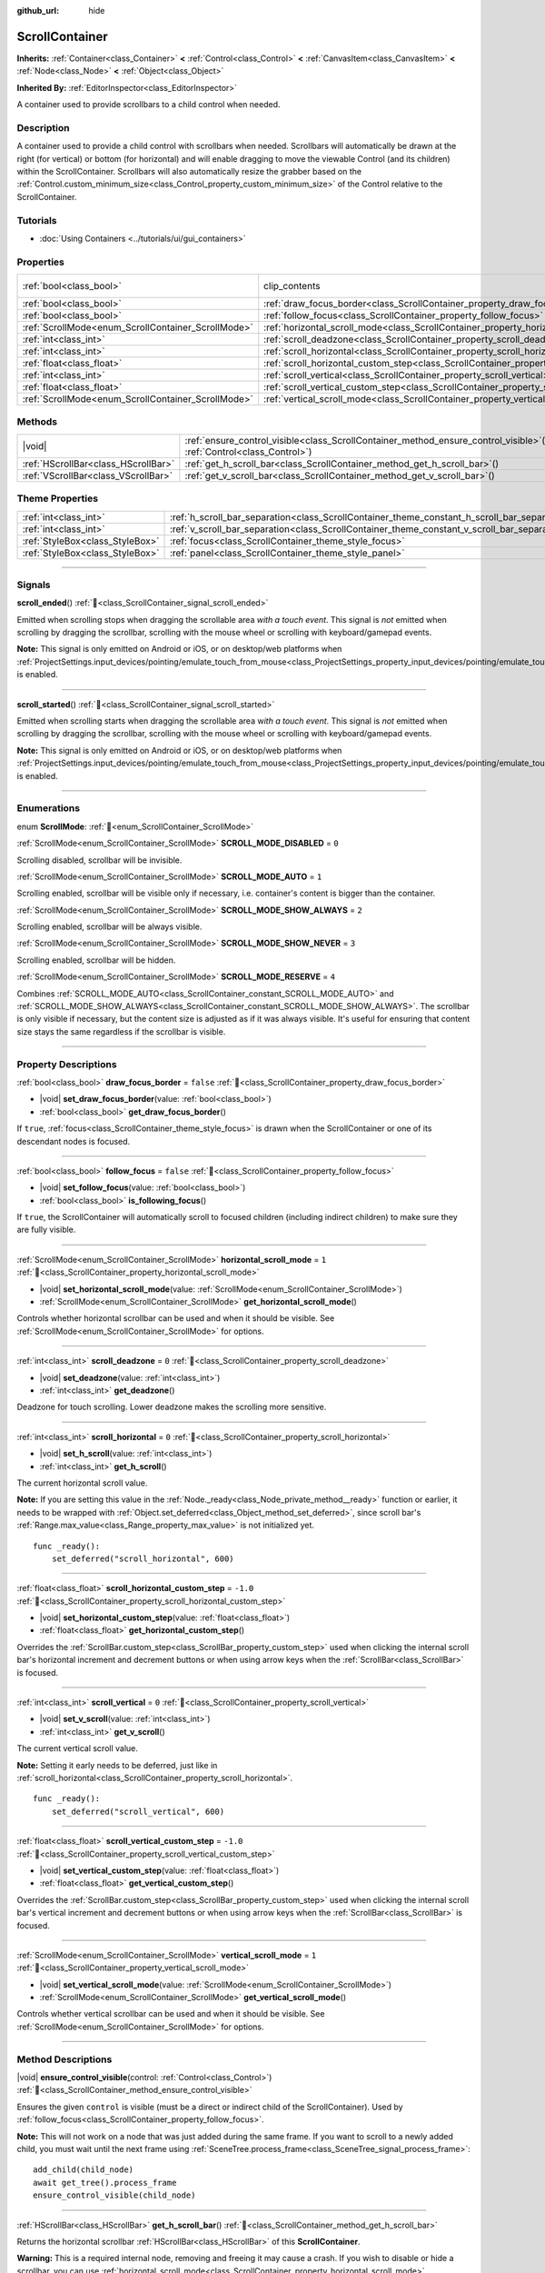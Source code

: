 :github_url: hide

.. DO NOT EDIT THIS FILE!!!
.. Generated automatically from Godot engine sources.
.. Generator: https://github.com/blazium-engine/blazium/tree/4.3/doc/tools/make_rst.py.
.. XML source: https://github.com/blazium-engine/blazium/tree/4.3/doc/classes/ScrollContainer.xml.

.. _class_ScrollContainer:

ScrollContainer
===============

**Inherits:** :ref:`Container<class_Container>` **<** :ref:`Control<class_Control>` **<** :ref:`CanvasItem<class_CanvasItem>` **<** :ref:`Node<class_Node>` **<** :ref:`Object<class_Object>`

**Inherited By:** :ref:`EditorInspector<class_EditorInspector>`

A container used to provide scrollbars to a child control when needed.

.. rst-class:: classref-introduction-group

Description
-----------

A container used to provide a child control with scrollbars when needed. Scrollbars will automatically be drawn at the right (for vertical) or bottom (for horizontal) and will enable dragging to move the viewable Control (and its children) within the ScrollContainer. Scrollbars will also automatically resize the grabber based on the :ref:`Control.custom_minimum_size<class_Control_property_custom_minimum_size>` of the Control relative to the ScrollContainer.

.. rst-class:: classref-introduction-group

Tutorials
---------

- :doc:`Using Containers <../tutorials/ui/gui_containers>`

.. rst-class:: classref-reftable-group

Properties
----------

.. table::
   :widths: auto

   +----------------------------------------------------+----------------------------------------------------------------------------------------------------+---------------------------------------------------------------------------+
   | :ref:`bool<class_bool>`                            | clip_contents                                                                                      | ``true`` (overrides :ref:`Control<class_Control_property_clip_contents>`) |
   +----------------------------------------------------+----------------------------------------------------------------------------------------------------+---------------------------------------------------------------------------+
   | :ref:`bool<class_bool>`                            | :ref:`draw_focus_border<class_ScrollContainer_property_draw_focus_border>`                         | ``false``                                                                 |
   +----------------------------------------------------+----------------------------------------------------------------------------------------------------+---------------------------------------------------------------------------+
   | :ref:`bool<class_bool>`                            | :ref:`follow_focus<class_ScrollContainer_property_follow_focus>`                                   | ``false``                                                                 |
   +----------------------------------------------------+----------------------------------------------------------------------------------------------------+---------------------------------------------------------------------------+
   | :ref:`ScrollMode<enum_ScrollContainer_ScrollMode>` | :ref:`horizontal_scroll_mode<class_ScrollContainer_property_horizontal_scroll_mode>`               | ``1``                                                                     |
   +----------------------------------------------------+----------------------------------------------------------------------------------------------------+---------------------------------------------------------------------------+
   | :ref:`int<class_int>`                              | :ref:`scroll_deadzone<class_ScrollContainer_property_scroll_deadzone>`                             | ``0``                                                                     |
   +----------------------------------------------------+----------------------------------------------------------------------------------------------------+---------------------------------------------------------------------------+
   | :ref:`int<class_int>`                              | :ref:`scroll_horizontal<class_ScrollContainer_property_scroll_horizontal>`                         | ``0``                                                                     |
   +----------------------------------------------------+----------------------------------------------------------------------------------------------------+---------------------------------------------------------------------------+
   | :ref:`float<class_float>`                          | :ref:`scroll_horizontal_custom_step<class_ScrollContainer_property_scroll_horizontal_custom_step>` | ``-1.0``                                                                  |
   +----------------------------------------------------+----------------------------------------------------------------------------------------------------+---------------------------------------------------------------------------+
   | :ref:`int<class_int>`                              | :ref:`scroll_vertical<class_ScrollContainer_property_scroll_vertical>`                             | ``0``                                                                     |
   +----------------------------------------------------+----------------------------------------------------------------------------------------------------+---------------------------------------------------------------------------+
   | :ref:`float<class_float>`                          | :ref:`scroll_vertical_custom_step<class_ScrollContainer_property_scroll_vertical_custom_step>`     | ``-1.0``                                                                  |
   +----------------------------------------------------+----------------------------------------------------------------------------------------------------+---------------------------------------------------------------------------+
   | :ref:`ScrollMode<enum_ScrollContainer_ScrollMode>` | :ref:`vertical_scroll_mode<class_ScrollContainer_property_vertical_scroll_mode>`                   | ``1``                                                                     |
   +----------------------------------------------------+----------------------------------------------------------------------------------------------------+---------------------------------------------------------------------------+

.. rst-class:: classref-reftable-group

Methods
-------

.. table::
   :widths: auto

   +-------------------------------------+-----------------------------------------------------------------------------------------------------------------------------------+
   | |void|                              | :ref:`ensure_control_visible<class_ScrollContainer_method_ensure_control_visible>`\ (\ control\: :ref:`Control<class_Control>`\ ) |
   +-------------------------------------+-----------------------------------------------------------------------------------------------------------------------------------+
   | :ref:`HScrollBar<class_HScrollBar>` | :ref:`get_h_scroll_bar<class_ScrollContainer_method_get_h_scroll_bar>`\ (\ )                                                      |
   +-------------------------------------+-----------------------------------------------------------------------------------------------------------------------------------+
   | :ref:`VScrollBar<class_VScrollBar>` | :ref:`get_v_scroll_bar<class_ScrollContainer_method_get_v_scroll_bar>`\ (\ )                                                      |
   +-------------------------------------+-----------------------------------------------------------------------------------------------------------------------------------+

.. rst-class:: classref-reftable-group

Theme Properties
----------------

.. table::
   :widths: auto

   +---------------------------------+----------------------------------------------------------------------------------------------+-------+
   | :ref:`int<class_int>`           | :ref:`h_scroll_bar_separation<class_ScrollContainer_theme_constant_h_scroll_bar_separation>` | ``0`` |
   +---------------------------------+----------------------------------------------------------------------------------------------+-------+
   | :ref:`int<class_int>`           | :ref:`v_scroll_bar_separation<class_ScrollContainer_theme_constant_v_scroll_bar_separation>` | ``0`` |
   +---------------------------------+----------------------------------------------------------------------------------------------+-------+
   | :ref:`StyleBox<class_StyleBox>` | :ref:`focus<class_ScrollContainer_theme_style_focus>`                                        |       |
   +---------------------------------+----------------------------------------------------------------------------------------------+-------+
   | :ref:`StyleBox<class_StyleBox>` | :ref:`panel<class_ScrollContainer_theme_style_panel>`                                        |       |
   +---------------------------------+----------------------------------------------------------------------------------------------+-------+

.. rst-class:: classref-section-separator

----

.. rst-class:: classref-descriptions-group

Signals
-------

.. _class_ScrollContainer_signal_scroll_ended:

.. rst-class:: classref-signal

**scroll_ended**\ (\ ) :ref:`🔗<class_ScrollContainer_signal_scroll_ended>`

Emitted when scrolling stops when dragging the scrollable area *with a touch event*. This signal is *not* emitted when scrolling by dragging the scrollbar, scrolling with the mouse wheel or scrolling with keyboard/gamepad events.

\ **Note:** This signal is only emitted on Android or iOS, or on desktop/web platforms when :ref:`ProjectSettings.input_devices/pointing/emulate_touch_from_mouse<class_ProjectSettings_property_input_devices/pointing/emulate_touch_from_mouse>` is enabled.

.. rst-class:: classref-item-separator

----

.. _class_ScrollContainer_signal_scroll_started:

.. rst-class:: classref-signal

**scroll_started**\ (\ ) :ref:`🔗<class_ScrollContainer_signal_scroll_started>`

Emitted when scrolling starts when dragging the scrollable area w\ *ith a touch event*. This signal is *not* emitted when scrolling by dragging the scrollbar, scrolling with the mouse wheel or scrolling with keyboard/gamepad events.

\ **Note:** This signal is only emitted on Android or iOS, or on desktop/web platforms when :ref:`ProjectSettings.input_devices/pointing/emulate_touch_from_mouse<class_ProjectSettings_property_input_devices/pointing/emulate_touch_from_mouse>` is enabled.

.. rst-class:: classref-section-separator

----

.. rst-class:: classref-descriptions-group

Enumerations
------------

.. _enum_ScrollContainer_ScrollMode:

.. rst-class:: classref-enumeration

enum **ScrollMode**: :ref:`🔗<enum_ScrollContainer_ScrollMode>`

.. _class_ScrollContainer_constant_SCROLL_MODE_DISABLED:

.. rst-class:: classref-enumeration-constant

:ref:`ScrollMode<enum_ScrollContainer_ScrollMode>` **SCROLL_MODE_DISABLED** = ``0``

Scrolling disabled, scrollbar will be invisible.

.. _class_ScrollContainer_constant_SCROLL_MODE_AUTO:

.. rst-class:: classref-enumeration-constant

:ref:`ScrollMode<enum_ScrollContainer_ScrollMode>` **SCROLL_MODE_AUTO** = ``1``

Scrolling enabled, scrollbar will be visible only if necessary, i.e. container's content is bigger than the container.

.. _class_ScrollContainer_constant_SCROLL_MODE_SHOW_ALWAYS:

.. rst-class:: classref-enumeration-constant

:ref:`ScrollMode<enum_ScrollContainer_ScrollMode>` **SCROLL_MODE_SHOW_ALWAYS** = ``2``

Scrolling enabled, scrollbar will be always visible.

.. _class_ScrollContainer_constant_SCROLL_MODE_SHOW_NEVER:

.. rst-class:: classref-enumeration-constant

:ref:`ScrollMode<enum_ScrollContainer_ScrollMode>` **SCROLL_MODE_SHOW_NEVER** = ``3``

Scrolling enabled, scrollbar will be hidden.

.. _class_ScrollContainer_constant_SCROLL_MODE_RESERVE:

.. rst-class:: classref-enumeration-constant

:ref:`ScrollMode<enum_ScrollContainer_ScrollMode>` **SCROLL_MODE_RESERVE** = ``4``

Combines :ref:`SCROLL_MODE_AUTO<class_ScrollContainer_constant_SCROLL_MODE_AUTO>` and :ref:`SCROLL_MODE_SHOW_ALWAYS<class_ScrollContainer_constant_SCROLL_MODE_SHOW_ALWAYS>`. The scrollbar is only visible if necessary, but the content size is adjusted as if it was always visible. It's useful for ensuring that content size stays the same regardless if the scrollbar is visible.

.. rst-class:: classref-section-separator

----

.. rst-class:: classref-descriptions-group

Property Descriptions
---------------------

.. _class_ScrollContainer_property_draw_focus_border:

.. rst-class:: classref-property

:ref:`bool<class_bool>` **draw_focus_border** = ``false`` :ref:`🔗<class_ScrollContainer_property_draw_focus_border>`

.. rst-class:: classref-property-setget

- |void| **set_draw_focus_border**\ (\ value\: :ref:`bool<class_bool>`\ )
- :ref:`bool<class_bool>` **get_draw_focus_border**\ (\ )

If ``true``, :ref:`focus<class_ScrollContainer_theme_style_focus>` is drawn when the ScrollContainer or one of its descendant nodes is focused.

.. rst-class:: classref-item-separator

----

.. _class_ScrollContainer_property_follow_focus:

.. rst-class:: classref-property

:ref:`bool<class_bool>` **follow_focus** = ``false`` :ref:`🔗<class_ScrollContainer_property_follow_focus>`

.. rst-class:: classref-property-setget

- |void| **set_follow_focus**\ (\ value\: :ref:`bool<class_bool>`\ )
- :ref:`bool<class_bool>` **is_following_focus**\ (\ )

If ``true``, the ScrollContainer will automatically scroll to focused children (including indirect children) to make sure they are fully visible.

.. rst-class:: classref-item-separator

----

.. _class_ScrollContainer_property_horizontal_scroll_mode:

.. rst-class:: classref-property

:ref:`ScrollMode<enum_ScrollContainer_ScrollMode>` **horizontal_scroll_mode** = ``1`` :ref:`🔗<class_ScrollContainer_property_horizontal_scroll_mode>`

.. rst-class:: classref-property-setget

- |void| **set_horizontal_scroll_mode**\ (\ value\: :ref:`ScrollMode<enum_ScrollContainer_ScrollMode>`\ )
- :ref:`ScrollMode<enum_ScrollContainer_ScrollMode>` **get_horizontal_scroll_mode**\ (\ )

Controls whether horizontal scrollbar can be used and when it should be visible. See :ref:`ScrollMode<enum_ScrollContainer_ScrollMode>` for options.

.. rst-class:: classref-item-separator

----

.. _class_ScrollContainer_property_scroll_deadzone:

.. rst-class:: classref-property

:ref:`int<class_int>` **scroll_deadzone** = ``0`` :ref:`🔗<class_ScrollContainer_property_scroll_deadzone>`

.. rst-class:: classref-property-setget

- |void| **set_deadzone**\ (\ value\: :ref:`int<class_int>`\ )
- :ref:`int<class_int>` **get_deadzone**\ (\ )

Deadzone for touch scrolling. Lower deadzone makes the scrolling more sensitive.

.. rst-class:: classref-item-separator

----

.. _class_ScrollContainer_property_scroll_horizontal:

.. rst-class:: classref-property

:ref:`int<class_int>` **scroll_horizontal** = ``0`` :ref:`🔗<class_ScrollContainer_property_scroll_horizontal>`

.. rst-class:: classref-property-setget

- |void| **set_h_scroll**\ (\ value\: :ref:`int<class_int>`\ )
- :ref:`int<class_int>` **get_h_scroll**\ (\ )

The current horizontal scroll value.

\ **Note:** If you are setting this value in the :ref:`Node._ready<class_Node_private_method__ready>` function or earlier, it needs to be wrapped with :ref:`Object.set_deferred<class_Object_method_set_deferred>`, since scroll bar's :ref:`Range.max_value<class_Range_property_max_value>` is not initialized yet.

::

    func _ready():
        set_deferred("scroll_horizontal", 600)

.. rst-class:: classref-item-separator

----

.. _class_ScrollContainer_property_scroll_horizontal_custom_step:

.. rst-class:: classref-property

:ref:`float<class_float>` **scroll_horizontal_custom_step** = ``-1.0`` :ref:`🔗<class_ScrollContainer_property_scroll_horizontal_custom_step>`

.. rst-class:: classref-property-setget

- |void| **set_horizontal_custom_step**\ (\ value\: :ref:`float<class_float>`\ )
- :ref:`float<class_float>` **get_horizontal_custom_step**\ (\ )

Overrides the :ref:`ScrollBar.custom_step<class_ScrollBar_property_custom_step>` used when clicking the internal scroll bar's horizontal increment and decrement buttons or when using arrow keys when the :ref:`ScrollBar<class_ScrollBar>` is focused.

.. rst-class:: classref-item-separator

----

.. _class_ScrollContainer_property_scroll_vertical:

.. rst-class:: classref-property

:ref:`int<class_int>` **scroll_vertical** = ``0`` :ref:`🔗<class_ScrollContainer_property_scroll_vertical>`

.. rst-class:: classref-property-setget

- |void| **set_v_scroll**\ (\ value\: :ref:`int<class_int>`\ )
- :ref:`int<class_int>` **get_v_scroll**\ (\ )

The current vertical scroll value.

\ **Note:** Setting it early needs to be deferred, just like in :ref:`scroll_horizontal<class_ScrollContainer_property_scroll_horizontal>`.

::

    func _ready():
        set_deferred("scroll_vertical", 600)

.. rst-class:: classref-item-separator

----

.. _class_ScrollContainer_property_scroll_vertical_custom_step:

.. rst-class:: classref-property

:ref:`float<class_float>` **scroll_vertical_custom_step** = ``-1.0`` :ref:`🔗<class_ScrollContainer_property_scroll_vertical_custom_step>`

.. rst-class:: classref-property-setget

- |void| **set_vertical_custom_step**\ (\ value\: :ref:`float<class_float>`\ )
- :ref:`float<class_float>` **get_vertical_custom_step**\ (\ )

Overrides the :ref:`ScrollBar.custom_step<class_ScrollBar_property_custom_step>` used when clicking the internal scroll bar's vertical increment and decrement buttons or when using arrow keys when the :ref:`ScrollBar<class_ScrollBar>` is focused.

.. rst-class:: classref-item-separator

----

.. _class_ScrollContainer_property_vertical_scroll_mode:

.. rst-class:: classref-property

:ref:`ScrollMode<enum_ScrollContainer_ScrollMode>` **vertical_scroll_mode** = ``1`` :ref:`🔗<class_ScrollContainer_property_vertical_scroll_mode>`

.. rst-class:: classref-property-setget

- |void| **set_vertical_scroll_mode**\ (\ value\: :ref:`ScrollMode<enum_ScrollContainer_ScrollMode>`\ )
- :ref:`ScrollMode<enum_ScrollContainer_ScrollMode>` **get_vertical_scroll_mode**\ (\ )

Controls whether vertical scrollbar can be used and when it should be visible. See :ref:`ScrollMode<enum_ScrollContainer_ScrollMode>` for options.

.. rst-class:: classref-section-separator

----

.. rst-class:: classref-descriptions-group

Method Descriptions
-------------------

.. _class_ScrollContainer_method_ensure_control_visible:

.. rst-class:: classref-method

|void| **ensure_control_visible**\ (\ control\: :ref:`Control<class_Control>`\ ) :ref:`🔗<class_ScrollContainer_method_ensure_control_visible>`

Ensures the given ``control`` is visible (must be a direct or indirect child of the ScrollContainer). Used by :ref:`follow_focus<class_ScrollContainer_property_follow_focus>`.

\ **Note:** This will not work on a node that was just added during the same frame. If you want to scroll to a newly added child, you must wait until the next frame using :ref:`SceneTree.process_frame<class_SceneTree_signal_process_frame>`:

::

    add_child(child_node)
    await get_tree().process_frame
    ensure_control_visible(child_node)

.. rst-class:: classref-item-separator

----

.. _class_ScrollContainer_method_get_h_scroll_bar:

.. rst-class:: classref-method

:ref:`HScrollBar<class_HScrollBar>` **get_h_scroll_bar**\ (\ ) :ref:`🔗<class_ScrollContainer_method_get_h_scroll_bar>`

Returns the horizontal scrollbar :ref:`HScrollBar<class_HScrollBar>` of this **ScrollContainer**.

\ **Warning:** This is a required internal node, removing and freeing it may cause a crash. If you wish to disable or hide a scrollbar, you can use :ref:`horizontal_scroll_mode<class_ScrollContainer_property_horizontal_scroll_mode>`.

.. rst-class:: classref-item-separator

----

.. _class_ScrollContainer_method_get_v_scroll_bar:

.. rst-class:: classref-method

:ref:`VScrollBar<class_VScrollBar>` **get_v_scroll_bar**\ (\ ) :ref:`🔗<class_ScrollContainer_method_get_v_scroll_bar>`

Returns the vertical scrollbar :ref:`VScrollBar<class_VScrollBar>` of this **ScrollContainer**.

\ **Warning:** This is a required internal node, removing and freeing it may cause a crash. If you wish to disable or hide a scrollbar, you can use :ref:`vertical_scroll_mode<class_ScrollContainer_property_vertical_scroll_mode>`.

.. rst-class:: classref-section-separator

----

.. rst-class:: classref-descriptions-group

Theme Property Descriptions
---------------------------

.. _class_ScrollContainer_theme_constant_h_scroll_bar_separation:

.. rst-class:: classref-themeproperty

:ref:`int<class_int>` **h_scroll_bar_separation** = ``0`` :ref:`🔗<class_ScrollContainer_theme_constant_h_scroll_bar_separation>`

The vertical separation applied when the horizontal scroll bar is visible.

.. rst-class:: classref-item-separator

----

.. _class_ScrollContainer_theme_constant_v_scroll_bar_separation:

.. rst-class:: classref-themeproperty

:ref:`int<class_int>` **v_scroll_bar_separation** = ``0`` :ref:`🔗<class_ScrollContainer_theme_constant_v_scroll_bar_separation>`

The horizontal separation applied when the vertical scroll bar is visible.

.. rst-class:: classref-item-separator

----

.. _class_ScrollContainer_theme_style_focus:

.. rst-class:: classref-themeproperty

:ref:`StyleBox<class_StyleBox>` **focus** :ref:`🔗<class_ScrollContainer_theme_style_focus>`

The focus border :ref:`StyleBox<class_StyleBox>` of the **ScrollContainer**. Only used if :ref:`draw_focus_border<class_ScrollContainer_property_draw_focus_border>` is ``true``.

.. rst-class:: classref-item-separator

----

.. _class_ScrollContainer_theme_style_panel:

.. rst-class:: classref-themeproperty

:ref:`StyleBox<class_StyleBox>` **panel** :ref:`🔗<class_ScrollContainer_theme_style_panel>`

The background :ref:`StyleBox<class_StyleBox>` of the **ScrollContainer**.

.. |virtual| replace:: :abbr:`virtual (This method should typically be overridden by the user to have any effect.)`
.. |const| replace:: :abbr:`const (This method has no side effects. It doesn't modify any of the instance's member variables.)`
.. |vararg| replace:: :abbr:`vararg (This method accepts any number of arguments after the ones described here.)`
.. |constructor| replace:: :abbr:`constructor (This method is used to construct a type.)`
.. |static| replace:: :abbr:`static (This method doesn't need an instance to be called, so it can be called directly using the class name.)`
.. |operator| replace:: :abbr:`operator (This method describes a valid operator to use with this type as left-hand operand.)`
.. |bitfield| replace:: :abbr:`BitField (This value is an integer composed as a bitmask of the following flags.)`
.. |void| replace:: :abbr:`void (No return value.)`
